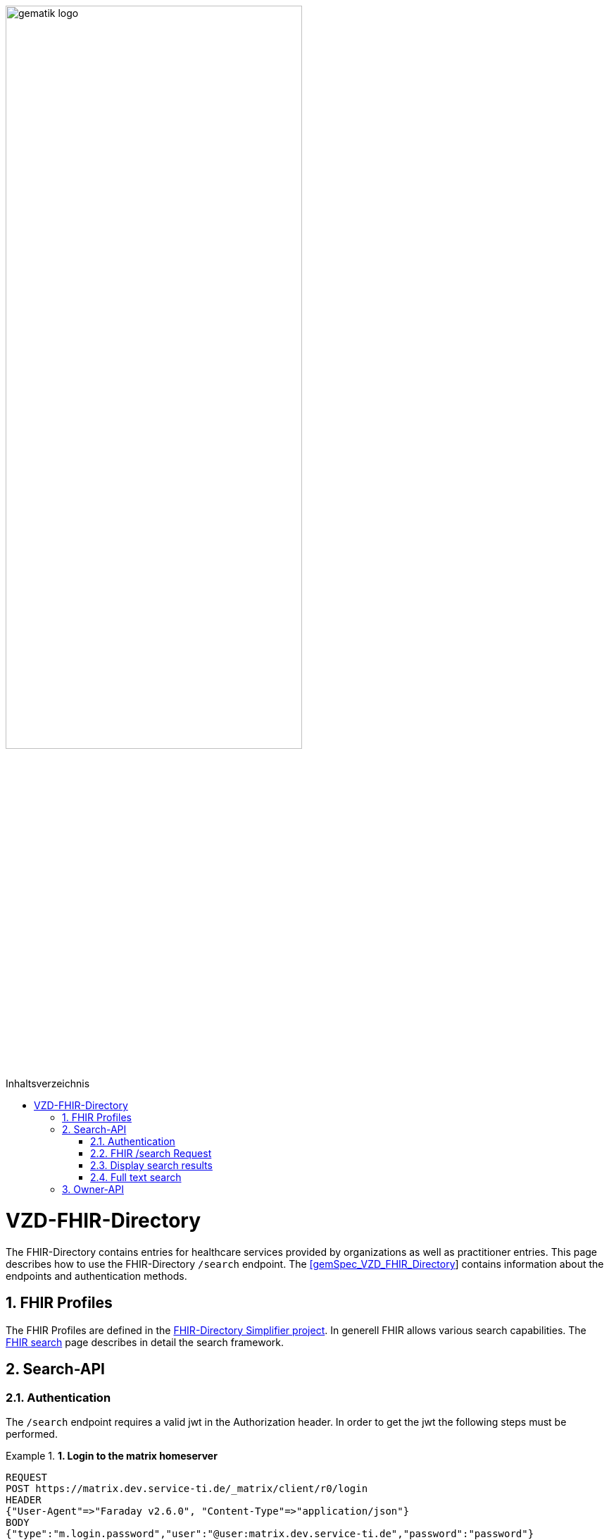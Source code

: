 ifdef::env-github[]
:tip-caption: :bulb:
:note-caption: :information_source:
:important-caption: :heavy_exclamation_mark:
:caution-caption: :fire:
:warning-caption: :warning:
endif::[]

:imagesdir: ../images
:toc: macro
:toclevels: 5
:toc-title: Inhaltsverzeichnis
:numbered:

image:gematik_logo.svg[width=70%]

toc::[]

= VZD-FHIR-Directory
The FHIR-Directory contains entries for healthcare services provided by organizations as well as practitioner entries. This page describes how to use the FHIR-Directory `/search` endpoint. The https://fachportal.gematik.de/fachportal-import/files/gemSpec_VZD_FHIR_Directory_V1.1.0.pdf[[gemSpec_VZD_FHIR_Directory]] contains information about the endpoints and authentication methods.

== FHIR Profiles
The FHIR Profiles are defined in the https://simplifier.net/vzd-fhir-directory[FHIR-Directory Simplifier project].
In generell FHIR allows various search capabilities. The https://www.hl7.org/fhir/search.html[FHIR search] page describes in detail the search framework.

== Search-API

=== Authentication
The `/search` endpoint requires a valid jwt in the Authorization header. In order to get the jwt the following steps must be performed.

.*1. Login to the matrix homeserver*
====
[source,]
----
REQUEST
POST https://matrix.dev.service-ti.de/_matrix/client/r0/login
HEADER
{"User-Agent"=>"Faraday v2.6.0", "Content-Type"=>"application/json"}
BODY
{"type":"m.login.password","user":"@user:matrix.dev.service-ti.de","password":"password"}

RESPONSE
STATUS 200
HEADER
{"date"=>"Thu, 27 Oct 2022 09:16:30 GMT", "server"=>"Synapse/1.53.0", "content-type"=>"application/json", "cache-control"=>"no-cache, no-store, must-revalidate", "access-control-allow-origin"=>"*", "access-control-allow-methods"=>"GET, HEAD, POST, PUT, DELETE, OPTIONS", "access-control-allow-headers"=>"X-Requested-With, Content-Type, Authorization, Date", "transfer-encoding"=>"chunked"}
BODY
{
  "user_id": "@user:matrix.dev.service-ti.de",
  "access_token": "matrix-accesstoken",
  "home_server": "matrix.dev.service-ti.de",
  "device_id": "SRCDQZFMLS"
}
----
====

.*2. Get the Matrix OpenID Token*
====
[source,]
----
REQUEST
POST https://matrix.dev.service-ti.de/_matrix/client/v3/user/@ettr02:matrix.dev.service-ti.de/openid/request_token?access_token=matrix-accesstoken
HEADER
{"User-Agent"=>"Faraday v2.6.0", "Content-Type"=>"application/json"}
BODY
{}

RESPONSE
STATUS 200
HEADER
{"date"=>"Thu, 27 Oct 2022 09:16:30 GMT", "server"=>"Synapse/1.53.0", "content-type"=>"application/json", "cache-control"=>"no-cache, no-store, must-revalidate", "access-control-allow-origin"=>"*", "access-control-allow-methods"=>"GET, HEAD, POST, PUT, DELETE, OPTIONS", "access-control-allow-headers"=>"X-Requested-With, Content-Type, Authorization, Date", "transfer-encoding"=>"chunked"}
BODY
{
  "access_token": "matrix-openid-token",
  "token_type": "Bearer",
  "matrix_server_name": "matrix.dev.service-ti.de",
  "expires_in": 3600
}
----
====

.*3. Get the jwt from the /tim-authenticate endpoint*
====
[source,]
----
REQUEST
GET https://fhir-directory-test.vzd.ti-dienste.de/tim-authenticate?mxId=matrix.dev.service-ti.de
HEADER
{"User-Agent"=>"Faraday v2.6.0", "Content-Type"=>"application/json", "X-Matrix-OpenID-Token"=>"matrix-openid-token", "X-Matrix-Server-Name"=>"matrix.dev.service-ti.de"}

RESPONSE
STATUS 200
HEADER
{"date"=>"Thu, 27 Oct 2022 09:22:38 GMT", "server"=>"Apache", "etag"=>"\"002d6050a8c142c91e88dc2d7ef4e3fbf\"", "content-type"=>"application/json", "content-length"=>"453"}
BODY
{
  "jwt": "tim-authenticate-token",
  "token_type": "bearer",
  "expires_in": 86400
}
----
====

=== FHIR /search Request
It is important to understand how the entries in the FHIR-Directory are structured. The FHIR-Directory has two kinds of entries.
An organization entry has the following structure.

++++
<p align="left">
  <img width="50%" src=https://raw.githubusercontent.com/gematik/api-vzd/main/images/diagrams/ObjectDiagram.HealthcareService.svg>
</p>
++++

A practitioner entry has a similar structure.

++++
<p align="left">
  <img width="50%" src=https://raw.githubusercontent.com/gematik/api-vzd/main/images/diagrams/ObjectDiagram.PractitionerRole.svg>
</p>
++++

Please refer to the https://www.hl7.org/fhir/healthcareservice.html#search[HL7 FHIR documentation] to find the possible search parameters of each FHIR ressource.

If the goal of the search are organization entries then the search must start with */search/HealthcareService*. If practitioner entries are searched the search must start with */search/PractitionerRole*. In addition the FHIR-Directory /search endpoint verifies that only active organization entries or active practitioner entries are requested. Therefore the search must include a *organization.active=true* or a *practitioner.active=true* filter.

The search response should include the referenced ressources (search parameter *_include=**).

The matrix addresses of other users (mxid) are saved in HealthcareService.endpoint.address. The Endpoint ressource contains the mxid of a user or of a bot. Only active endpoints should be used (search parameter *endpoint.status=active*).

The FHIR Endpoint ressources are also used for other TI Applications e.g. https://github.com/gematik/api-kim[KIM]. For TI-Messenger Clients it is recommended to use a search parameter *endpoint.connection-type=tim*. This way only Endpoints with TI-Messenger addresses are found.

.*FHIR /search Request*
====
[source,]
----
REQUEST
GET https://fhir-directory-test.vzd.ti-dienste.de/search/HealthcareService?organization.active=true&endpoint.status=active&_include=*&_count=2&_pretty=true
HEADER
{"User-Agent"=>"Faraday v2.6.0", "Content-Type"=>"application/json", "Authorization"=>"Bearer tim-authenticate-token"}

RESPONSE
STATUS 200
HEADER
{"date"=>"Thu, 27 Oct 2022 09:22:39 GMT", "server"=>"Apache", "x-powered-by"=>"HAPI FHIR 5.6.0 REST Server (FHIR Server; FHIR 4.0.1/R4)", "x-request-id"=>"nkJjjcDy5kUgp3pS", "last-modified"=>"Thu, 27 Oct 2022 09:22:39 GMT", "content-type"=>"application/fhir+json;charset=UTF-8", "transfer-encoding"=>"chunked"}
BODY
{
  "resourceType": "Bundle",
  "id": "0bd92f43-f603-4aab-b821-75043768da2c",
  "meta": {
    "lastUpdated": "2022-10-27T11:22:39.178+02:00"
  },
  "type": "searchset",
  "total": 2,
  "entry": [
    {
      "fullUrl": "https://fhir-directory-test.vzd.ti-dienste.de/search/HealthcareService/2667022",
      "resource": {
        "resourceType": "HealthcareService",
        "id": "2667022",
        "meta": {
          "versionId": "1",
          "lastUpdated": "2022-08-31T17:46:52.145+02:00",
          "source": "#WEHMezg1dNw2bkoR",
          "profile": [
            "https://gematik.de/fhir/directory/StructureDefinition/HealthcareServiceDirectory",
            "http://hl7.org/fhir/StructureDefinition/HealthcareService"
          ]
        },
        "text": {
          "status": "generated",
          "div": "<div xmlns=\"http://www.w3.org/1999/xhtml\">Generated by Arvato QA at 2022-08-31T17:46:52+02:00\ndata model version:2\nprofile version   :0.8.0-beta6</div>"
        },
        "identifier": [
          {
            "system": "http://hl7.org/fhir/sid/us-npi",
            "value": "53a0664e-b434-46d7-92de-cbe7da253a50"
          }
        ],
        "providedBy": {
          "reference": "Organization/2667019"
        },
        "location": [
          {
            "reference": "Location/2667021"
          }
        ],
        "endpoint": [
          {
            "reference": "Endpoint/2667020"
          }
        ]
      },
      "search": {
        "mode": "match"
      }
    },
    {
      "fullUrl": "https://fhir-directory-test.vzd.ti-dienste.de/search/HealthcareService/2667036",
      "resource": {
        "resourceType": "HealthcareService",
        "id": "2667036",
        "meta": {
          "versionId": "1",
          "lastUpdated": "2022-08-31T17:46:52.523+02:00",
          "source": "#0yLmT2BAs1qHE5Fw",
          "profile": [
            "https://gematik.de/fhir/directory/StructureDefinition/HealthcareServiceDirectory",
            "http://hl7.org/fhir/StructureDefinition/HealthcareService"
          ]
        },
        "text": {
          "status": "generated",
          "div": "<div xmlns=\"http://www.w3.org/1999/xhtml\">Generated by Arvato QA at 2022-08-31T17:46:52+02:00\ndata model version:2\nprofile version   :0.8.0-beta6</div>"
        },
        "identifier": [
          {
            "system": "http://hl7.org/fhir/sid/us-npi",
            "value": "8f7442e3-5c66-49bd-b99d-0c27f6ce4dcb"
          }
        ],
        "providedBy": {
          "reference": "Organization/2667033"
        },
        "specialty": [
          {
            "coding": [
              {
                "system": "urn:oid:1.3.6.1.4.1.19376.3.276.1.5.5",
                "code": "ERG",
                "display": "Ergotherapie"
              }
            ]
          },
          {
            "coding": [
              {
                "system": "urn:oid:1.3.6.1.4.1.19376.3.276.1.5.5",
                "code": "FOR",
                "display": "Forschung"
              }
            ]
          }
        ],
        "location": [
          {
            "reference": "Location/2667035"
          }
        ],
        "endpoint": [
          {
            "reference": "Endpoint/2667034"
          }
        ]
      },
      "search": {
        "mode": "match"
      }
    },
    {
      "fullUrl": "https://fhir-directory-test.vzd.ti-dienste.de/search/Organization/2667033",
      "resource": {
        "resourceType": "Organization",
        "id": "2667033",
        "meta": {
          "versionId": "1",
          "lastUpdated": "2022-08-31T17:46:52.523+02:00",
          "source": "#0yLmT2BAs1qHE5Fw",
          "profile": [
            "https://gematik.de/fhir/directory/StructureDefinition/OrganizationDirectory",
            "http://hl7.org/fhir/StructureDefinition/Organization"
          ]
        },
        "text": {
          "status": "generated",
          "div": "<div xmlns=\"http://www.w3.org/1999/xhtml\">Generated by Arvato QA at 2022-08-31T17:46:52+02:00\ndata model version:2\nprofile version   :0.8.0-beta6</div>"
        },
        "identifier": [
          {
            "system": "http://hl7.org/fhir/sid/us-npi",
            "value": "7b3e6d7b-89be-47c9-b014-f9b4f2179a8e"
          },
          {
            "type": {
              "coding": [
                {
                  "system": "http://terminology.hl7.org/CodeSystem/v2-0203",
                  "code": "PRN"
                }
              ]
            },
            "system": "https://gematik.de/fhir/sid/telematik-id",
            "value": "1-2arvtst-ap000130"
          }
        ],
        "active": true,
        "type": [
          {
            "coding": [
              {
                "system": "https://gematik.de/fhir/directory/CodeSystem/OrganizationProfessionOID",
                "code": "1.2.276.0.76.4.244",
                "display": "Betriebsstätte der Kassenzahnärztlichen Bundesvereinigung"
              }
            ]
          }
        ],
        "name": "Organisation 1-2arvtst-ap000130",
        "alias": [
          "Organisation 1-2arvtst-ap000130"
        ]
      },
      "search": {
        "mode": "include"
      }
    },
    {
      "fullUrl": "https://fhir-directory-test.vzd.ti-dienste.de/search/Endpoint/2667034",
      "resource": {
        "resourceType": "Endpoint",
        "id": "2667034",
        "meta": {
          "versionId": "1",
          "lastUpdated": "2022-08-31T17:46:52.523+02:00",
          "source": "#0yLmT2BAs1qHE5Fw",
          "profile": [
            "https://gematik.de/fhir/directory/StructureDefinition/EndpointDirectory",
            "http://hl7.org/fhir/StructureDefinition/Endpoint"
          ]
        },
        "text": {
          "status": "generated",
          "div": "<div xmlns=\"http://www.w3.org/1999/xhtml\">Generated by Arvato QA at 2022-08-31T17:46:52+02:00\ndata model version:2\nprofile version   :0.8.0-beta6</div>"
        },
        "identifier": [
          {
            "system": "http://hl7.org/fhir/sid/us-npi",
            "value": "546aa01e-1e90-4f94-8940-2e8e60c799ed"
          }
        ],
        "status": "active",
        "connectionType": {
          "system": "https://gematik.de/fhir/directory/CodeSystem/EndpointDirectoryConnectionType",
          "code": "tim"
        },
        "name": "MatrixId von Organisation 1-2arvtst-ap000130 (@1-2arvtst-ap000130:tim.test.gematik.de)",
        "payloadType": [
          {
            "coding": [
              {
                "system": "https://gematik.de/fhir/directory/CodeSystem/EndpointDirectoryPayloadType",
                "code": "tim-chat",
                "display": "TI-Messenger chat"
              }
            ]
          }
        ],
        "address": "@1-2arvtst-ap000130:tim.test.gematik.de"
      },
      "search": {
        "mode": "include"
      }
    },
    {
      "fullUrl": "https://fhir-directory-test.vzd.ti-dienste.de/search/Organization/2667019",
      "resource": {
        "resourceType": "Organization",
        "id": "2667019",
        "meta": {
          "versionId": "1",
          "lastUpdated": "2022-08-31T17:46:52.145+02:00",
          "source": "#WEHMezg1dNw2bkoR",
          "profile": [
            "https://gematik.de/fhir/directory/StructureDefinition/OrganizationDirectory",
            "http://hl7.org/fhir/StructureDefinition/Organization"
          ]
        },
        "text": {
          "status": "generated",
          "div": "<div xmlns=\"http://www.w3.org/1999/xhtml\">Generated by Arvato QA at 2022-08-31T17:46:51+02:00\ndata model version:2\nprofile version   :0.8.0-beta6</div>"
        },
        "identifier": [
          {
            "system": "http://hl7.org/fhir/sid/us-npi",
            "value": "b52f6831-0a71-41f8-8110-5dcec2a5fa2f"
          },
          {
            "type": {
              "coding": [
                {
                  "system": "http://terminology.hl7.org/CodeSystem/v2-0203",
                  "code": "PRN"
                }
              ]
            },
            "system": "https://gematik.de/fhir/sid/telematik-id",
            "value": "1-2arvtst-ap000129"
          }
        ],
        "active": true,
        "type": [
          {
            "coding": [
              {
                "system": "https://gematik.de/fhir/directory/CodeSystem/OrganizationProfessionOID",
                "code": "1.2.276.0.76.4.52",
                "display": "Betriebsstätte Psychotherapeut"
              }
            ]
          }
        ],
        "name": "Organisation 1-2arvtst-ap000129",
        "alias": [
          "Organisation 1-2arvtst-ap000129"
        ]
      },
      "search": {
        "mode": "include"
      }
    },
    {
      "fullUrl": "https://fhir-directory-test.vzd.ti-dienste.de/search/Location/2667035",
      "resource": {
        "resourceType": "Location",
        "id": "2667035",
        "meta": {
          "versionId": "1",
          "lastUpdated": "2022-08-31T17:46:52.523+02:00",
          "source": "#0yLmT2BAs1qHE5Fw",
          "profile": [
            "https://gematik.de/fhir/directory/StructureDefinition/LocationDirectory",
            "http://hl7.org/fhir/StructureDefinition/Location"
          ]
        },
        "text": {
          "status": "generated",
          "div": "<div xmlns=\"http://www.w3.org/1999/xhtml\">Generated by Arvato QA at 2022-08-31T17:46:52+02:00\ndata model version:2\nprofile version   :0.8.0-beta6</div>"
        },
        "identifier": [
          {
            "system": "http://hl7.org/fhir/sid/us-npi",
            "value": "583a39c5-a808-4448-a618-8a812e4037ce"
          }
        ],
        "name": "Location of Organisation 1-2arvtst-ap000130",
        "address": {
          "use": "work",
          "type": "postal",
          "text": "Peter-Hausmann-Platz 4&#13;&#10;53332&#13;&#10;Bornheim&#13;&#10;Nordrhein-Westfalen&#13;&#10;DE",
          "line": [
            "Peter-Hausmann-Platz 4"
          ],
          "city": "Bornheim",
          "state": "Nordrhein-Westfalen",
          "postalCode": "53332",
          "country": "DE"
        }
      },
      "search": {
        "mode": "include"
      }
    },
    {
      "fullUrl": "https://fhir-directory-test.vzd.ti-dienste.de/search/Endpoint/2667020",
      "resource": {
        "resourceType": "Endpoint",
        "id": "2667020",
        "meta": {
          "versionId": "1",
          "lastUpdated": "2022-08-31T17:46:52.145+02:00",
          "source": "#WEHMezg1dNw2bkoR",
          "profile": [
            "https://gematik.de/fhir/directory/StructureDefinition/EndpointDirectory",
            "http://hl7.org/fhir/StructureDefinition/Endpoint"
          ]
        },
        "text": {
          "status": "generated",
          "div": "<div xmlns=\"http://www.w3.org/1999/xhtml\">Generated by Arvato QA at 2022-08-31T17:46:51+02:00\ndata model version:2\nprofile version   :0.8.0-beta6</div>"
        },
        "identifier": [
          {
            "system": "http://hl7.org/fhir/sid/us-npi",
            "value": "5f615219-d525-424b-a80f-fff0df8865e7"
          }
        ],
        "status": "active",
        "connectionType": {
          "system": "https://gematik.de/fhir/directory/CodeSystem/EndpointDirectoryConnectionType",
          "code": "tim"
        },
        "name": "MatrixId von Organisation 1-2arvtst-ap000129 (@1-2arvtst-ap000129:tim.test.gematik.de)",
        "payloadType": [
          {
            "coding": [
              {
                "system": "https://gematik.de/fhir/directory/CodeSystem/EndpointDirectoryPayloadType",
                "code": "tim-chat",
                "display": "TI-Messenger chat"
              }
            ]
          }
        ],
        "address": "@1-2arvtst-ap000129:tim.test.gematik.de"
      },
      "search": {
        "mode": "include"
      }
    },
    {
      "fullUrl": "https://fhir-directory-test.vzd.ti-dienste.de/search/Location/2667021",
      "resource": {
        "resourceType": "Location",
        "id": "2667021",
        "meta": {
          "versionId": "1",
          "lastUpdated": "2022-08-31T17:46:52.145+02:00",
          "source": "#WEHMezg1dNw2bkoR",
          "profile": [
            "https://gematik.de/fhir/directory/StructureDefinition/LocationDirectory",
            "http://hl7.org/fhir/StructureDefinition/Location"
          ]
        },
        "text": {
          "status": "generated",
          "div": "<div xmlns=\"http://www.w3.org/1999/xhtml\">Generated by Arvato QA at 2022-08-31T17:46:52+02:00\ndata model version:2\nprofile version   :0.8.0-beta6</div>"
        },
        "identifier": [
          {
            "system": "http://hl7.org/fhir/sid/us-npi",
            "value": "81d9f44c-20b1-4724-84e2-bd0ad704ddbc"
          }
        ],
        "name": "Location of Organisation 1-2arvtst-ap000129",
        "address": {
          "use": "work",
          "type": "postal",
          "text": "Friesstr. 5&#13;&#10;60388&#13;&#10;Frankfurt am Main&#13;&#10;Hessen&#13;&#10;DE",
          "line": [
            "Friesstr. 5"
          ],
          "city": "Frankfurt am Main",
          "state": "Hessen",
          "postalCode": "60388",
          "country": "DE"
        }
      },
      "search": {
        "mode": "include"
      }
    }
  ]
}
----
====

=== Display search results

The results of the search are summarized in a json FHIR Bundle structure. Each entry of the Bundle contains a FHIR ressource. The https://simplifier.net/VZD-FHIR-Directory/~introduction[FHIR-Directory simplifier page] specifies the _must support_ elements of the FHIR ressources. It is recommended to display at least those elements of the search results.

TIP: The search results can also contain FHIR data which is not marked as _must support_.

=== Full text search

IMPORTANT: Full text search is not yet supported by the FHIR-Directory

The search parameters, *_text* and *_content*, are used for full text search.


== Owner-API

